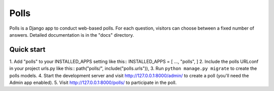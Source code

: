=====
Polls
=====
Polls is a Django app to conduct web-based polls. For each question,
visitors can choose between a fixed number of answers.
Detailed documentation is in the "docs" directory.

Quick start
-----------
1. Add "polls" to your INSTALLED_APPS setting like this::
INSTALLED_APPS = [
...,
"polls",
]
2. Include the polls URLconf in your project urls.py like this::
path("polls/", include("polls.urls")),
3. Run ``python manage.py migrate`` to create the polls models.
4. Start the development server and visit http://127.0.0.1:8000/admin/
to create a poll (you'll need the Admin app enabled).
5. Visit http://127.0.0.1:8000/polls/ to participate in the poll.

